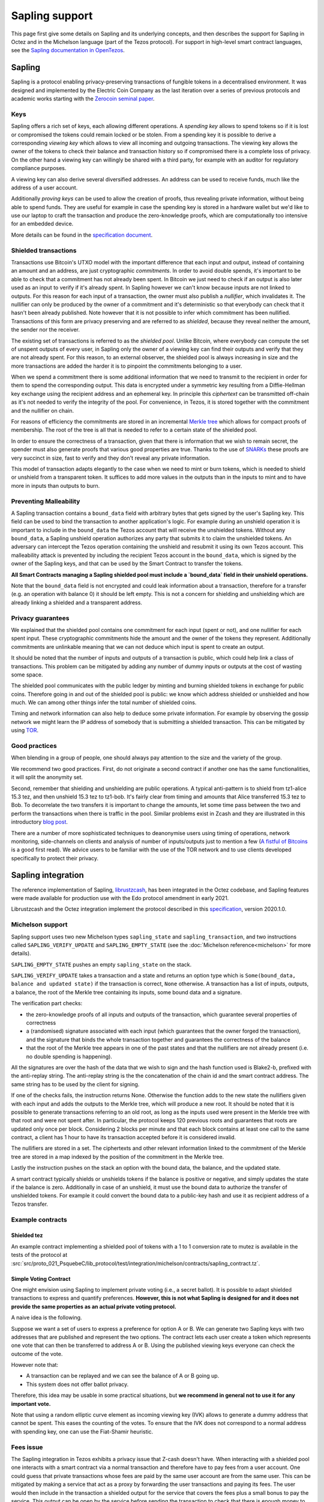 Sapling support
===============

This page first give some details on Sapling and its underlying concepts, and then describes the support for Sapling in Octez and in the Michelson language (part of the Tezos protocol).
For support in high-level smart contract languages, see the `Sapling documentation in OpenTezos <https://opentezos.com/smart-contracts/smart-contracts-concepts/#sapling>`__.

Sapling
-------

Sapling is a protocol enabling privacy-preserving transactions of fungible
tokens in a decentralised
environment. It was designed and implemented by the Electric Coin
Company as the last iteration over a series of previous protocols and
academic works starting with the `Zerocoin seminal
paper <https://zerocoin.org/media/pdf/ZerocoinOakland.pdf>`_.

Keys
~~~~

Sapling offers a rich set of keys, each allowing different operations.
A *spending key* allows to spend tokens so if it is lost or
compromised the tokens could remain locked or be stolen.
From a spending key it is possible to derive a corresponding *viewing
key* which allows to view all incoming and outgoing transactions.
The viewing key allows the owner of the tokens to check their balance
and transaction history so if compromised there is a complete loss of
privacy.
On the other hand a viewing key can willingly be shared with a third
party, for example with an auditor for regulatory compliance purposes.

A viewing key can also derive several diversified addresses.
An address can be used to receive funds, much like the address of a
user account.

Additionally *proving keys* can be used to allow the creation of proofs,
thus revealing private information, without being able to spend funds.
They are useful for example in case the spending key is stored in a
hardware wallet but we'd like to use our laptop to craft the
transaction and produce the zero-knowledge proofs, which are
computationally too intensive for an embedded device.

More details can be found in the `specification document
<https://zips.z.cash/protocol/protocol.pdf>`_.

Shielded transactions
~~~~~~~~~~~~~~~~~~~~~

Transactions use Bitcoin's UTXO model with the important difference that each
input and output, instead of containing an amount and an address,
are just cryptographic *commitments*.
In order to avoid double spends, it's important to be able to check
that a commitment has not already been spent. In Bitcoin we just need to
check if an output is also later used as an input to verify if it's
already spent. In Sapling however we can't know because inputs are not
linked to outputs.
For this reason for each input of a transaction, the owner must also
publish a *nullifier*, which invalidates it. The nullifier can only be
produced by the owner of a commitment and it's deterministic so that
everybody can check that it hasn't been already published.
Note however that it is not possible to infer which commitment has
been nullified.
Transactions of this form are privacy preserving and are referred to
as *shielded*, because they reveal neither the amount, the sender nor
the receiver.

The existing set of transactions is referred to as the *shielded pool*.
Unlike Bitcoin, where everybody can compute the set of unspent
outputs of every user, in Sapling only the owner of a viewing key can
find their outputs and verify that they are not already spent.
For this reason, to an external
observer, the shielded pool is always increasing in size and the more
transactions are added the harder it is to pinpoint the commitments
belonging to a user.

When we spend a commitment there is some additional information that
we need to transmit to the recipient in order for them to spend the
corresponding output.
This data is encrypted under a symmetric key resulting from a
Diffie-Hellman key exchange using the recipient address and an
ephemeral key.
In principle this *ciphertext* can be transmitted off-chain as it's
not needed to verify the integrity of the pool. For convenience, in
Tezos, it is stored together with the commitment and the nullifier on
chain.

For reasons of efficiency the commitments are stored in an incremental
`Merkle tree <https://en.wikipedia.org/wiki/Merkle_tree>`_ which
allows for compact proofs of membership. The root of the tree is all
that is needed to refer to a certain state of the shielded pool.

In order to ensure the correctness of a transaction, given that there
is information that we wish to remain secret, the spender must also
generate proofs that various good properties are true.
Thanks to the use of `SNARKs <https://z.cash/learn/what-are-zk-snarks>`_
these proofs are very succinct in size, fast to verify and they don't
reveal any private information.

This model of transaction adapts elegantly to the case when we need to
mint or burn tokens, which is needed to shield or unshield from a
transparent token.
It suffices to add more values in the outputs than in the inputs
to mint and to have more in inputs than outputs to burn.

Preventing Malleability
~~~~~~~~~~~~~~~~~~~~~~~

A Sapling transaction contains a ``bound_data`` field with arbitrary
bytes that gets signed by the user's Sapling key.
This field can be used to bind the transaction to another
application's logic.
For example during an unshield operation it is important to include in
the ``bound_data`` the Tezos account that will receive the unshielded
tokens.
Without any ``bound_data``, a Sapling unshield operation authorizes any
party that submits it to claim the unshielded tokens. An adversary can
intercept the Tezos operation containing the unshield and resubmit it
using its own Tezos account.
This malleability attack is prevented by including the recipient Tezos
account in the ``bound_data``, which is signed by the owner of the
Sapling keys, and that can be used by the Smart Contract to transfer
the tokens.

**All Smart Contracts managing a Sapling shielded pool must include a
`bound_data` field in their unshield operations.**

Note that the ``bound_data`` field is not encrypted and could leak
information about a transaction, therefore for a transfer (e.g. an
operation with balance 0) it should be left empty.
This is not a concern for shielding and unshielding which are already
linking a shielded and a transparent address.

Privacy guarantees
~~~~~~~~~~~~~~~~~~

We explained that the shielded pool contains one commitment for each
input (spent or not), and one nullifier for each spent input.
These cryptographic commitments hide the amount and the owner of the
tokens they represent.
Additionally commitments are unlinkable meaning that we can not deduce
which input is spent to create an output.

It should be noted that the number of inputs and outputs of a
transaction is public, which could help link a class of
transactions. This problem can be mitigated by adding any number of
dummy inputs or outputs at the cost of wasting some space.

The shielded pool communicates with the public ledger by minting and
burning shielded tokens in exchange for public coins.
Therefore going in and out of the shielded pool is public: we know
which address shielded or unshielded and how much.
We can among other things infer the total number of shielded coins.

Timing and network information can also help to deduce some private
information.
For example by observing the gossip network we might learn the IP
address of somebody that is submitting a shielded transaction.
This can be mitigated by using `TOR
<https://en.wikipedia.org/wiki/Tor_(anonymity_network)>`_.

Good practices
~~~~~~~~~~~~~~

When blending in a group of people, one should always pay attention to
the size and the variety of the group.

We recommend two good practices. First, do not originate a second
contract if another one has the same functionalities, it will split
the anonymity set.

Second, remember that shielding and unshielding are public operations.
A typical anti-pattern is to shield from tz1-alice 15.3 tez, and then
unshield 15.3 tez to tz1-bob. It's fairly clear from timing and
amounts that Alice transferred 15.3 tez to Bob.
To decorrelate the two transfers it is important to change the
amounts, let some time pass between the two and perform the
transactions when there is traffic in the pool.
Similar problems exist in Zcash and they are illustrated in this
introductory `blog post
<https://electriccoin.co/blog/transaction-linkability/>`_.

There are a number of more sophisticated techniques to deanonymise
users using timing of operations, network monitoring, side-channels on
clients and analysis of number of inputs/outputs just to mention a few
(`A fistful of Bitcoins
<https://dblp.org/rec/journals/cacm/MeiklejohnPJLMV16.html>`_ is a good
first read).
We advice users to be familiar with the use of the TOR network and to
use clients developed specifically to protect their privacy.


Sapling integration
-------------------

The reference implementation of Sapling,
`librustzcash <https://github.com/zcash/librustzcash>`_, has been
integrated in the Octez codebase, and Sapling features were made available for production use with the Edo protocol amendment in early 2021.

Librustzcash and the Octez integration implement the protocol
described in this `specification
<https://github.com/zcash/zips/blob/2e26bb072dfd5f842fe9e779bdec8cabeb4fa9bf/protocol/protocol.pdf>`_, version 2020.1.0.

Michelson support
~~~~~~~~~~~~~~~~~

Sapling support uses two new Michelson types ``sapling_state`` and
``sapling_transaction``, and two instructions called
``SAPLING_VERIFY_UPDATE`` and ``SAPLING_EMPTY_STATE``
(see the :doc:`Michelson reference<michelson>`
for more details).

``SAPLING_EMPTY_STATE`` pushes an empty ``sapling_state`` on the stack.

``SAPLING_VERIFY_UPDATE`` takes a transaction and a state and
returns an
option type which is ``Some(bound_data, balance and updated
state)`` if the transaction is correct, ``None`` otherwise.
A transaction has a list of inputs, outputs, a balance,
the root of the Merkle tree containing its inputs, some bound data and a signature.

The verification part checks:

- the zero-knowledge proofs of all inputs
  and outputs of the transaction, which guarantee several properties of
  correctness
- a (randomised) signature associated with each input
  (which guarantees that the owner forged the transaction), and the
  signature that binds the whole transaction together and guarantees the
  correctness of the balance
- that the root of the Merkle tree appears in
  one of the past states and that the nullifiers are not already
  present (i.e. no double spending is happening).

All the signatures are over the hash of the data that we wish to sign
and the hash function used is Blake2-b, prefixed with the anti-replay string.
The anti-replay string is the the concatenation of the chain id and
the smart contract address. The same string has to be used by the client for
signing.

If one of the checks fails, the instruction returns None.
Otherwise the function adds to the new state the nullifiers given with each input
and adds the outputs to the Merkle tree, which will produce a new root.
It should be noted that it is possible to generate transactions
referring to an old root, as long as the inputs used were present in
the Merkle tree with that root and were not spent after.
In particular, the protocol keeps 120 previous roots and guarantees
that roots are updated only once per block.
Considering 2 blocks per minute and that each block contains at least
one call to the same contract, a client has 1 hour to have its
transaction accepted before it is considered invalid.

The nullifiers are stored in a set. The ciphertexts and other relevant
information linked to the commitment of the Merkle tree are
stored in a map indexed by the position of the commitment in the
Merkle tree.

Lastly the instruction pushes on the stack an option with the bound
data, the balance, and the updated state.

A smart contract typically shields or unshields tokens if the balance
is positive or negative, and simply updates the state if the balance
is zero.
Additionally in case of an unshield, it must use the bound data to
authorize the transfer of unshielded tokens.
For example it could convert the bound data to a public-key hash and
use it as recipient address of a Tezos transfer.

Example contracts
~~~~~~~~~~~~~~~~~

Shielded tez
^^^^^^^^^^^^

An example contract implementing a shielded pool of tokens with a 1 to 1 conversion rate to mutez is available in the tests of the protocol at
:src:`src/proto_021_PsquebeC/lib_protocol/test/integration/michelson/contracts/sapling_contract.tz`.

Simple Voting Contract
^^^^^^^^^^^^^^^^^^^^^^

One might envision using Sapling to implement private voting (i.e., a secret ballot).
It is possible to adapt shielded transactions to express and quantify preferences.
**However, this is not what Sapling is designed for and it does not provide the same properties as an actual private voting protocol.**

A naive idea is the following.

Suppose we want a set of users to express a preference for option A or
B. We can generate two Sapling keys with two addresses that are
published and represent the two options.
The contract lets each user create a token which represents one vote
that can then be transferred to address A or B.
Using the published viewing keys everyone can check the outcome of the
vote.

However note that:

- A transaction can be replayed and we can see the balance of A or B going up.
- This system does not offer ballot privacy.

Therefore, this idea may be usable in some practical situations, but
**we recommend in general not to use it for any important vote.**

Note that using a random elliptic curve element as incoming viewing key (IVK) allows to generate a
dummy address that cannot be spent. This eases the counting of the votes.
To ensure that the IVK does not correspond to a normal address with spending key, one
can use the Fiat-Shamir heuristic.


Fees issue
~~~~~~~~~~

The Sapling integration in Tezos exhibits a privacy issue that Z-cash doesn't have. When
interacting with a shielded pool one interacts with a smart contract
via a normal transaction and therefore have to pay fees from a
user account.
One could guess that private transactions whose fees are paid by the
same user account are from the same user.
This can be mitigated by making a service that act as a proxy by
forwarding the user transactions and paying its fees. The user would
then include in the transaction a shielded output for the service that
covers the fees plus a small bonus to pay the service.
This output can be open by the service before sending the transaction
to check that there is enough money to cover its fees.

As usually done for mitigating other Z-cash privacy issues,
users interacting with the proxy should use TOR or mitigate network
analysis as they wish.


RPCs
~~~~

There are two Sapling RPCs under the prefix ``context/sapling``.
``get_size`` returns a pair with the size of the set of commitments
and the size of the set of nullifiers.
``get_diff`` takes two optional starting offsets ``cm_from`` and ``nf_from``
and returns the sapling state that was added from the offsets to the
current size. In particular it returns three lists:

- commitments,
- ciphertexts from position ``cm_from`` up to the last one added, and
- nullifiers from ``nf_from`` to the last one added.

Additionally it returns the last computed root of the Merkle tree so
that a client updating its tree using the diff can verify the
correctness of the result.

Client support
~~~~~~~~~~~~~~

Wallet
^^^^^^

``octez-client`` supports Sapling keys and can send
shielded transactions to smart contracts.

The client supports two ways to generate a new Sapling spending key.
It can be generated from a mnemonic using `BIP39
<https://github.com/bitcoin/bips/blob/master/bip-0039.mediawiki>`_, so
that it can be recovered in case of loss using the mnemonic.
Alternatively it is possible to derive new keys from existing ones
using `ZIP32
<https://github.com/zcash/zips/blob/main/zips/zip-0032.rst>`_, a Sapling
variant of `BIP32
<https://github.com/bitcoin/bips/blob/master/bip-0032.mediawiki>`_ for
hierarchical deterministic wallets. As usual, in this case it is
important to note the derivation path of the key to be able to recover
it in case of loss.
At the moment there is no hardware wallet support, keys are stored in
``~/.tezos-client/sapling_keys`` by default encrypted with a password.
**Users should take care to backup this file.**

The client can also derive addresses from viewing keys.
By default addresses are generated using an increasing counter called
the address index. Not all indexes correspond to valid addresses for
each key so it is normal to see an increasing counter that
occasionally skips a few positions.

The client binds each newly generated key to a
specific smart contract address.

Operations
^^^^^^^^^^

The client also facilitates the creation of shielded transactions and
their transfer as arguments of smart contracts.
For now there is seamless integration to send transactions to the
reference shielded-tez contract and there are plans to support a
larger class of contracts.

For the shielded-tez smart contract, the client supports shielding,
unshielding and shielded transactions.
In the case of shielded transactions there are two commands, one to
forge a transaction and save it to file and one to submit it to the
smart contract.
The idea is that a user should not use their own transparent tz{1,2,3}
address to submit a shielded address but rather have a third party
inject it.


Code base
~~~~~~~~~

The current code-base is organized in three main components.
There is a core library called ``lib_sapling`` which binds ``librustzcash``,
adds all the data structures necessary to run the Sapling
protocol and includes a simple client and baker.
Under the protocol directory there is a ``lib_client_sapling`` library
which implements a full client capable of handling Sapling keys and
forging transactions.
Lastly in the protocol there is a efficient implementation of the
Sapling storage, in the spirit of ``big_map``\ s, and the integration of
``SAPLING_VERIFY_UPDATE`` in the Michelson interpreter.

Protocol
^^^^^^^^

In order to make the Sapling library available to the protocol is has
been exposed through the environment that sandboxes the protocol.
The changes to :src:`src/lib_protocol_environment` were delivered
as part of version V1 of the environment.

There are two main forms of support in the economic protocol: the storage
for Sapling and the addition of ``SAPLING_VERIFY_UPDATE`` to the
Michelson interpreter.

Given that the storage of a Sapling contract can be substantially
large, it is important to provide an efficient implementation.
Similarly to what is done for big_maps, the storage of Sapling can't
be entirely deserialized and modified in memory but only a diff of the
changes is kept by the interpreter and applied at the end of each
smart contract call.

The Michelson language offers two special-purpose types: ``sapling_state`` and
``sapling_transaction``, and one instruction: ``SAPLING_VERIFY_UPDATE``.

Client
^^^^^^

Under ``lib_client_sapling`` there is the client integration
with the support for Sapling keys and forging of transactions.
The main difference from the ``lib_client`` library is the need for the
Sapling client to keep an additional state, for each contract.
Because Sapling uses a UTXO model it is necessary for a client to
compute the set of unspent outputs in order to forge new transactions.
Computing this set requires scanning all the state of a contract which
can be expensive.
For this reason the client keeps a local state of the unspent outputs
after the last synchronization and updates it before performing any
Sapling command.
The update is done using the RPCs to recover the new updates since the
last known position.

The state of all Sapling contracts is stored in
``~/.tezos-client/sapling_states``. This file can be regenerated from
the chain in case of loss. However disclosure of this file will reveal
the balance and the unspent outputs of all viewing keys.

Memo
^^^^^^

Sapling offers the possibility to add an arbitrary memo to any
created output. The memo is encrypted and available to anyone
owning the outgoing viewing key or the spending key.
For privacy reasons the size of the memo is fixed per contract
and it is chosen at origination time.
A transaction containing an output with a different memo-size
will be rejected.
Our client adds a default zero-filled message of the
right length. If a message is provided with the ``--message`` option,
the client will pad it or truncate it if necessary. A warning message
is printed only if the user's message is truncated.

Sandbox tutorial
~~~~~~~~~~~~~~~~

Let us show how to test the system end-to-end using the
:doc:`../user/sandbox`.
After having set up the sandbox and originated the contract, a good
way to get familiar with the system is to generate keys and then
perform the full cycle of shielding, shielded transfer and
unshielding.

::

   # set up the sandbox
   ./src/bin_node/octez-sandboxed-node.sh 1 --connections 0 &
   eval `./src/bin_client/octez-init-sandboxed-client.sh 1`
   octez-activate-alpha

   # originate the contract with its initial empty sapling storage,
   # bake a block to include it.
   # { } represents an empty Sapling state.
   octez-client originate contract shielded-tez transferring 0 from bootstrap1 \
   running src/proto_021_PsquebeC/lib_protocol/test/integration/michelson/contracts/sapling_contract.tz \
   --init '{ }' --burn-cap 3 &
   octez-client bake for bootstrap1

   # if necessary, you can get information from the octez-client manual
   octez-client sapling man

   # generate two shielded keys for Alice and Bob and use them for the shielded-tez contract
   # the memo size has to be indicated
   octez-client sapling gen key alice
   octez-client sapling use key alice for contract shielded-tez --memo-size 8
   octez-client sapling gen key bob
   octez-client sapling use key bob for contract shielded-tez --memo-size 8

   # generate an address for Alice to receive shielded tokens.
   octez-client sapling gen address alice
   zet1AliceXXXXXXXXXXXXXXXXXXXXXXXXXXXXXXXXXXXXXXXXXXXXXXXXXXXXXXXXXX # Alice's address


   # shield 10 tez from bootstrap1 to alice
   octez-client sapling shield 10 from bootstrap1 to zet1AliceXXXXXXXXXXXXXXXXXXXXXXXXXXXXXXXXXXXXXXXXXXXXXXXXXXXXXXXXXX using shielded-tez --burn-cap 2 &
   octez-client bake for bootstrap1
   octez-client sapling get balance for alice in contract shielded-tez

   # generate an address for Bob to receive shielded tokens.
   octez-client sapling gen address bob
   zet1BobXXXXXXXXXXXXXXXXXXXXXXXXXXXXXXXXXXXXXXXXXXXXXXXXXXXXXXXXXXXX # Bob's address

   # forge a shielded transaction from alice to bob that is saved to a file
   octez-client sapling forge transaction 10 from alice to zet1BobXXXXXXXXXXXXXXXXXXXXXXXXXXXXXXXXXXXXXXXXXXXXXXXXXXXXXXXXXXXX using shielded-tez

   # submit the shielded transaction from any transparent account
   octez-client sapling submit sapling_transaction from bootstrap2 using shielded-tez --burn-cap 1 &
   octez-client bake for bootstrap1
   octez-client sapling get balance for bob in contract shielded-tez

   # unshield from bob to any transparent account
   octez-client sapling unshield 10 from bob to bootstrap1 using shielded-tez --burn-cap 1
   ctrl+z # to put the process in background
   octez-client bake for bootstrap1
   fg # to put resume the transfer
